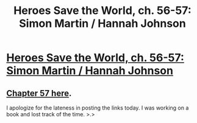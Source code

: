 #+TITLE: Heroes Save the World, ch. 56-57: Simon Martin / Hannah Johnson

* [[https://heroessavetheworld.wordpress.com/2017/04/01/sunlight-ch-4-simon-martin/][Heroes Save the World, ch. 56-57: Simon Martin / Hannah Johnson]]
:PROPERTIES:
:Author: callmebrotherg
:Score: 4
:DateUnix: 1491365296.0
:DateShort: 2017-Apr-05
:END:

** [[https://heroessavetheworld.wordpress.com/2017/04/04/sunlight-ch-5-hannah-johnson/][Chapter 57 here]].

I apologize for the lateness in posting the links today. I was working on a book and lost track of the time. >.>
:PROPERTIES:
:Author: callmebrotherg
:Score: 2
:DateUnix: 1491365363.0
:DateShort: 2017-Apr-05
:END:
